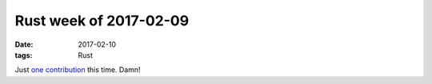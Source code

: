 Rust week of 2017-02-09
=======================

:date: 2017-02-10
:tags: Rust


Just `one contribution`__ this time. Damn!


__ https://github.com/faradayio/boondock/pull/11
